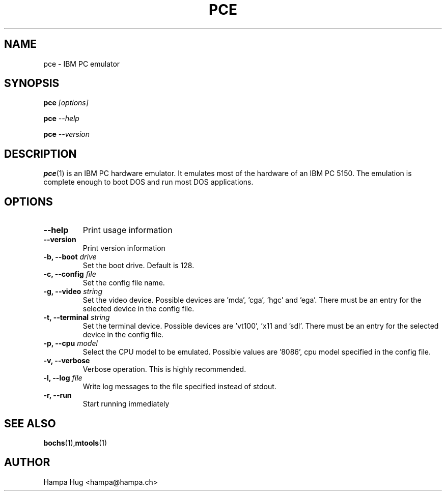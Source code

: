 .TH PCE 1 "2003-10-17" "pce" "HH"

.SH NAME
pce \- IBM PC emulator

.SH SYNOPSIS

.BI pce " [options]"

.BI pce " --help"

.BI pce " --version"

.SH DESCRIPTION
.BR pce (1)
is an IBM PC hardware emulator. It emulates most of
the hardware of an IBM PC 5150. The emulation is complete enough to
boot DOS and run most DOS applications.

.SH OPTIONS

.TP
.B --help
Print usage information
\
.TP
.B --version
Print version information
\
.TP
.BI "-b, --boot " drive
Set the boot drive. Default is 128.
\
.TP
.BI "-c, --config " file
Set the config file name.
\
.TP
.BI "-g, --video " string
Set the video device. Possible devices are 'mda', 'cga', 'hgc' and 'ega'.
There must be an entry for the selected device in the config file.
\
.TP
.BI "-t, --terminal " string
Set the terminal device. Possible devices are 'vt100', 'x11 and 'sdl'.
There must be an entry for the selected device in the config file.
\
.TP
.BI "-p, --cpu " model
Select the CPU model to be emulated. Possible values are '8086',
'8088', '80186', '80188', 'v20' and 'v30'. This overrides the
cpu model specified in the config file.
\
.TP
.B "-v, --verbose"
Verbose operation. This is highly recommended.
\
.TP
.BI "-l, --log " file
Write log messages to the file specified instead of stdout.
\
.TP
.B "-r, --run"
Start running immediately


.SH SEE ALSO
.BR bochs (1), mtools (1)

.SH AUTHOR
Hampa Hug <hampa@hampa.ch>
